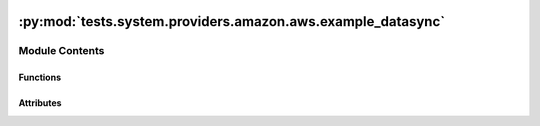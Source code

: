  .. Licensed to the Apache Software Foundation (ASF) under one
    or more contributor license agreements.  See the NOTICE file
    distributed with this work for additional information
    regarding copyright ownership.  The ASF licenses this file
    to you under the Apache License, Version 2.0 (the
    "License"); you may not use this file except in compliance
    with the License.  You may obtain a copy of the License at

 ..   http://www.apache.org/licenses/LICENSE-2.0

 .. Unless required by applicable law or agreed to in writing,
    software distributed under the License is distributed on an
    "AS IS" BASIS, WITHOUT WARRANTIES OR CONDITIONS OF ANY
    KIND, either express or implied.  See the License for the
    specific language governing permissions and limitations
    under the License.

:py:mod:`tests.system.providers.amazon.aws.example_datasync`
============================================================

.. py:module:: tests.system.providers.amazon.aws.example_datasync


Module Contents
---------------


Functions
~~~~~~~~~

.. autoapisummary::

   tests.system.providers.amazon.aws.example_datasync.get_s3_bucket_arn
   tests.system.providers.amazon.aws.example_datasync.create_location
   tests.system.providers.amazon.aws.example_datasync.create_source_location
   tests.system.providers.amazon.aws.example_datasync.create_destination_location
   tests.system.providers.amazon.aws.example_datasync.create_task
   tests.system.providers.amazon.aws.example_datasync.delete_task
   tests.system.providers.amazon.aws.example_datasync.delete_task_created_by_operator
   tests.system.providers.amazon.aws.example_datasync.list_locations
   tests.system.providers.amazon.aws.example_datasync.delete_locations



Attributes
~~~~~~~~~~

.. autoapisummary::

   tests.system.providers.amazon.aws.example_datasync.DAG_ID
   tests.system.providers.amazon.aws.example_datasync.ROLE_ARN_KEY
   tests.system.providers.amazon.aws.example_datasync.sys_test_context_task
   tests.system.providers.amazon.aws.example_datasync.test_context
   tests.system.providers.amazon.aws.example_datasync.test_run


.. py:data:: DAG_ID
   :value: 'example_datasync'



.. py:data:: ROLE_ARN_KEY
   :value: 'ROLE_ARN'



.. py:data:: sys_test_context_task



.. py:function:: get_s3_bucket_arn(bucket_name)


.. py:function:: create_location(bucket_name, role_arn)


.. py:function:: create_source_location(bucket_source, role_arn)


.. py:function:: create_destination_location(bucket_destination, role_arn)


.. py:function:: create_task(**kwargs)


.. py:function:: delete_task(task_arn)


.. py:function:: delete_task_created_by_operator(**kwargs)


.. py:function:: list_locations(bucket_source, bucket_destination)


.. py:function:: delete_locations(locations)


.. py:data:: test_context



.. py:data:: test_run
